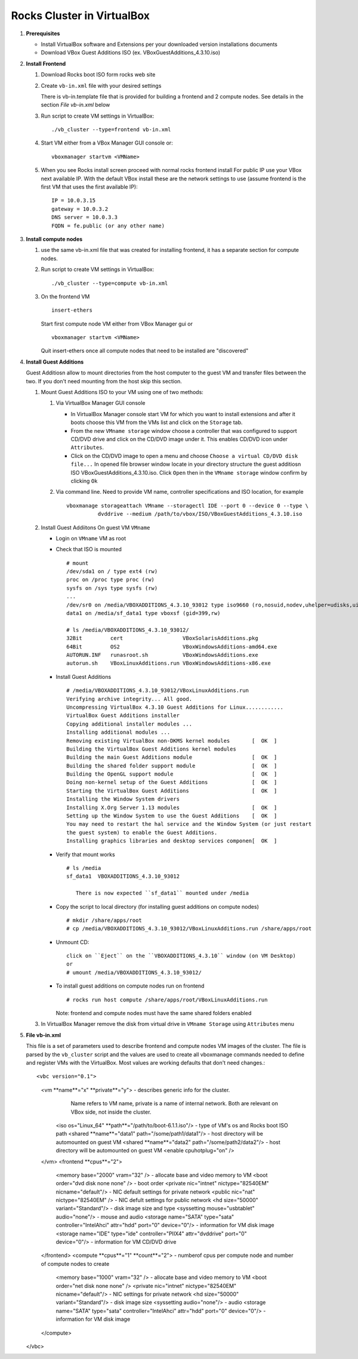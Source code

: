 .. highlight:: rest

Rocks Cluster in VirtualBox
-----------------------------

#. **Prerequisites**

   + Install VirtualBox software and Extensions per
     your downloaded version installations documents
   + Download VBox Guest Additions ISO (ex. VBoxGuestAdditions_4.3.10.iso)

#. **Install Frontend**

   #. Download Rocks boot ISO form rocks web site

   #. Create ``vb-in.xml`` file with your desired settings

      There is vb-in.template file that is provided for building a frontend and 2 compute nodes.
      See details in the section `File vb-in.xml` below

   #. Run script to create VM settings in VirtualBox::

         ./vb_cluster --type=frontend vb-in.xml 
      
   #. Start VM either from a VBox Manager GUI console or::

         vboxmanager startvm <VMName>
    
   #. When you see Rocks install screen proceed with normal rocks frontend install
      For public IP use your VBox next available IP. With the default VBox install
      these are the network settings to use (assume frontend is the  first VM that uses the first
      available IP)::
   
         IP = 10.0.3.15  
         gateway = 10.0.3.2  
         DNS server = 10.0.3.3  
         FQDN = fe.public (or any other name)
 
#. **Install compute nodes**

   #. use the same vb-in.xml file that was created for installing frontend, it has a separate section
      for compute nodes.
   
   #. Run script to create VM settings in VirtualBox::

         ./vb_cluster --type=compute vb-in.xml 
      
   #. On the frontend VM ::

         insert-ethers
   
      Start first compute node VM either from VBox Manager gui or ::  

         vboxmanager startvm <VMName>

      Quit insert-ethers once all compute nodes that need to be installed are "discovered"
   
   
#. **Install Guest Additions**

   Guest Additiosn allow to mount directories from the host computer to the guest VM and transfer files
   between the two. If you don't need mounting from the host skip this section.

   #. Mount Guest Additions ISO to your VM using one of two methods:

      #. Via VirtualBox Manager GUI console
   
         + In VirtualBox Manager console start VM for which you want to install extensions
           and after it boots choose  this VM from the VMs list  and
           click on the ``Storage`` tab. 
         + From the new ``VMname storage`` window choose a controller
           that was configured to support CD/DVD drive and click on the CD/DVD image
           under it. This enables CD/DVD icon under ``Attributes``.
         + Click on the CD/DVD  image to open a menu and choose ``Choose a virtual CD/DVD disk file...``
           In opened file browser window locate in your directory
           structure the  guest additiosn ISO VBoxGuestAdditions_4.3.10.iso.  Click ``Open``
           then in the ``VMname storage`` window confirm by clicking ``Ok``
   
      #. Via command line. Need to provide VM name, controller specifications
         and ISO location, for example ::
   
          vboxmanage storageattach VMname --storagectl IDE --port 0 --device 0 --type \
                    dvddrive --medium /path/to/vbox/ISO/VBoxGuestAdditions_4.3.10.iso

   #. Install Guest Addiitons On guest VM ``VMname``

      + Login on ``VMname`` VM as root 
      + Check that ISO is mounted ::  

         # mount  
         /dev/sda1 on / type ext4 (rw)  
         proc on /proc type proc (rw)  
         sysfs on /sys type sysfs (rw)  
         ...
         /dev/sr0 on /media/VBOXADDITIONS_4.3.10_93012 type iso9660 (ro,nosuid,nodev,uhelper=udisks,uid=0,gid=0,iocharset=utf8,mode=0400,dmode=0500)  
         data1 on /media/sf_data1 type vboxsf (gid=399,rw)  
             
         # ls /media/VBOXADDITIONS_4.3.10_93012/  
         32Bit         cert                   VBoxSolarisAdditions.pkg  
         64Bit         OS2                    VBoxWindowsAdditions-amd64.exe  
         AUTORUN.INF   runasroot.sh           VBoxWindowsAdditions.exe  
         autorun.sh    VBoxLinuxAdditions.run VBoxWindowsAdditions-x86.exe  
   
      + Install Guest Additions ::
   
         # /media/VBOXADDITIONS_4.3.10_93012/VBoxLinuxAdditions.run   
         Verifying archive integrity... All good.  
         Uncompressing VirtualBox 4.3.10 Guest Additions for Linux............  
         VirtualBox Guest Additions installer  
         Copying additional installer modules ...  
         Installing additional modules ...  
         Removing existing VirtualBox non-DKMS kernel modules       [  OK  ]  
         Building the VirtualBox Guest Additions kernel modules  
         Building the main Guest Additions module                   [  OK  ]  
         Building the shared folder support module                  [  OK  ]  
         Building the OpenGL support module                         [  OK  ]  
         Doing non-kernel setup of the Guest Additions              [  OK  ]  
         Starting the VirtualBox Guest Additions                    [  OK  ]  
         Installing the Window System drivers  
         Installing X.Org Server 1.13 modules                       [  OK  ]  
         Setting up the Window System to use the Guest Additions    [  OK  ]  
         You may need to restart the hal service and the Window System (or just restart  
         the guest system) to enable the Guest Additions.  
         Installing graphics libraries and desktop services componen[  OK  ]  
   
      + Verify that mount works  ::
   
         # ls /media  
         sf_data1  VBOXADDITIONS_4.3.10_93012  
   
	    There is now expected ``sf_data1`` mounted under /media

      + Copy the script to local directory (for installing guest additions on compute nodes) ::

         # mkdir /share/apps/root   
         # cp /media/VBOXADDITIONS_4.3.10_93012/VBoxLinuxAdditions.run /share/apps/root  
   
      + Unmount CD::
   
	     click on ``Eject`` on the ``VBOXADDITIONS_4.3.10`` window (on VM Desktop) 
	     or  
	     # umount /media/VBOXADDITIONS_4.3.10_93012/  
   
      + To install guest additions on compute nodes run on frontend ::
   
         # rocks run host compute /share/apps/root/VBoxLinuxAdditions.run  
   
        Note: frontend and compute nodes must have the same shared folders enabled 
   
   #. In VirtualBox Manager remove the disk from virtual drive in ``VMname Storage`` using 
      ``Attributes`` menu
	
#. **File vb-in.xml**

   This file is a set of parameters used  to describe frontend and compute nodes
   VM images of the cluster. The file is parsed by the ``vb_cluster`` script and the values
   are used to create all vboxmanage commands needed to define and register VMs
   with the VirtualBox. Most values are working defaults that don't need changes.::

   <vbc version="0.1">  
      <vm **name**="x" **private**="y"> - describes generic info for the cluster.
               Name refers to VM name, private is a name of internal network. 
               Both are relevant on VBox side, not inside the cluster.
         <iso os="Linux_64" **path**="/path/to/boot-6.1.1.iso"/>  - type of VM's os and Rocks boot ISO path
         <shared **name**="data1" path="/some/path1/data1"/> - host directory will be automounted on guest VM
         <shared **name**="data2" path="/some/path2/data2"/> - host directory will be automounted on guest VM
         <enable cpuhotplug="on" />
      </vm>
      <frontend **cpus**="2">
         <memory base="2000" vram="32" /> - allocate base and video memory to VM
         <boot order="dvd disk none none" /> - boot order 
         <private nic="intnet" nictype="82540EM" nicname="default"/> - NIC default settings for private network 
         <public nic="nat" nictype="82540EM" /> - NIC defult settings for public network
         <hd  size="50000" variant="Standard"/> - disk image size and type
         <syssetting mouse="usbtablet" audio="none"/> - mouse and audio
         <storage name="SATA" type="sata" controller="IntelAhci" attr="hdd" port="0" device="0"/> - information for VM disk image
         <storage name="IDE" type="ide" controller="PIIX4" attr="dvddrive" port="0" device="0"/> - information for VM CD/DVD drive
      </frontend>
      <compute **cpus**="1" **count**="2"> - numberof cpus per compute node and number of compute nodes to create
         <memory base="1000" vram="32" /> - allocate base and video memory to VM
         <boot order="net disk none none" />
         <private nic="intnet" nictype="82540EM" nicname="default"/> - NIC settings for private network
         <hd  size="50000" variant="Standard"/> - disk image size
         <syssetting audio="none"/> - audio 
         <storage name="SATA" type="sata" controller="IntelAhci" attr="hdd" port="0" device="0"/> - information for VM disk image
      </compute>
   </vbc>

